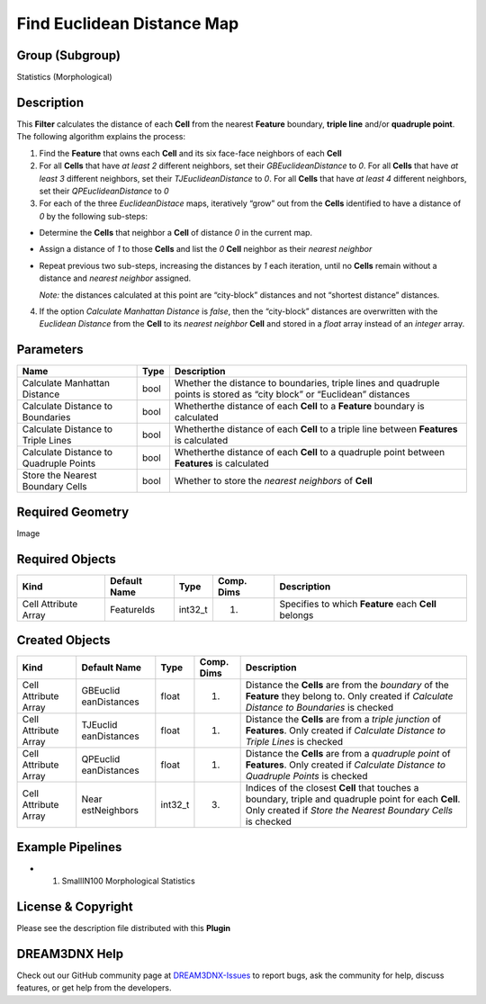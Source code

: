 ===========================
Find Euclidean Distance Map
===========================


Group (Subgroup)
================

Statistics (Morphological)

Description
===========

This **Filter** calculates the distance of each **Cell** from the nearest **Feature** boundary, **triple line** and/or
**quadruple point**. The following algorithm explains the process:

1. Find the **Feature** that owns each **Cell** and its six face-face neighbors of each **Cell**
2. For all **Cells** that have *at least 2* different neighbors, set their *GBEuclideanDistance* to *0*. For all
   **Cells** that have *at least 3* different neighbors, set their *TJEuclideanDistance* to *0*. For all **Cells** that
   have *at least 4* different neighbors, set their *QPEuclideanDistance* to *0*
3. For each of the three *EuclideanDistace* maps, iteratively “grow” out from the **Cells** identified to have a
   distance of *0* by the following sub-steps:

-  Determine the **Cells** that neighbor a **Cell** of distance *0* in the current map.

-  Assign a distance of *1* to those **Cells** and list the *0* **Cell** neighbor as their *nearest neighbor*

-  Repeat previous two sub-steps, increasing the distances by *1* each iteration, until no **Cells** remain without a
   distance and *nearest neighbor* assigned.

   *Note:* the distances calculated at this point are “city-block” distances and not “shortest distance” distances.

4. If the option *Calculate Manhattan Distance* is *false*, then the “city-block” distances are overwritten with the
   *Euclidean Distance* from the **Cell** to its *nearest neighbor* **Cell** and stored in a *float* array instead of an
   *integer* array.

Parameters
==========

+------------------------------+------------------------------+--------------------------------------------------------+
| Name                         | Type                         | Description                                            |
+==============================+==============================+========================================================+
| Calculate Manhattan Distance | bool                         | Whether the distance to boundaries, triple lines and   |
|                              |                              | quadruple points is stored as “city block” or          |
|                              |                              | “Euclidean” distances                                  |
+------------------------------+------------------------------+--------------------------------------------------------+
| Calculate Distance to        | bool                         | Whetherthe distance of each **Cell** to a **Feature**  |
| Boundaries                   |                              | boundary is calculated                                 |
+------------------------------+------------------------------+--------------------------------------------------------+
| Calculate Distance to Triple | bool                         | Whetherthe distance of each **Cell** to a triple line  |
| Lines                        |                              | between **Features** is calculated                     |
+------------------------------+------------------------------+--------------------------------------------------------+
| Calculate Distance to        | bool                         | Whetherthe distance of each **Cell** to a quadruple    |
| Quadruple Points             |                              | point between **Features** is calculated               |
+------------------------------+------------------------------+--------------------------------------------------------+
| Store the Nearest Boundary   | bool                         | Whether to store the *nearest neighbors* of **Cell**   |
| Cells                        |                              |                                                        |
+------------------------------+------------------------------+--------------------------------------------------------+

Required Geometry
=================

Image

Required Objects
================

==================== ============ ======= ========== ====================================================
Kind                 Default Name Type    Comp. Dims Description
==================== ============ ======= ========== ====================================================
Cell Attribute Array FeatureIds   int32_t (1)        Specifies to which **Feature** each **Cell** belongs
==================== ============ ======= ========== ====================================================

Created Objects
===============

+-----------------------------+--------------+----------+------------+-------------------------------------------------+
| Kind                        | Default Name | Type     | Comp. Dims | Description                                     |
+=============================+==============+==========+============+=================================================+
| Cell Attribute Array        | GBEuclid     | float    | (1)        | Distance the **Cells** are from the *boundary*  |
|                             | eanDistances |          |            | of the **Feature** they belong to. Only created |
|                             |              |          |            | if *Calculate Distance to Boundaries* is        |
|                             |              |          |            | checked                                         |
+-----------------------------+--------------+----------+------------+-------------------------------------------------+
| Cell Attribute Array        | TJEuclid     | float    | (1)        | Distance the **Cells** are from a *triple       |
|                             | eanDistances |          |            | junction* of **Features**. Only created if      |
|                             |              |          |            | *Calculate Distance to Triple Lines* is checked |
+-----------------------------+--------------+----------+------------+-------------------------------------------------+
| Cell Attribute Array        | QPEuclid     | float    | (1)        | Distance the **Cells** are from a *quadruple    |
|                             | eanDistances |          |            | point* of **Features**. Only created if         |
|                             |              |          |            | *Calculate Distance to Quadruple Points* is     |
|                             |              |          |            | checked                                         |
+-----------------------------+--------------+----------+------------+-------------------------------------------------+
| Cell Attribute Array        | Near         | int32_t  | (3)        | Indices of the closest **Cell** that touches a  |
|                             | estNeighbors |          |            | boundary, triple and quadruple point for each   |
|                             |              |          |            | **Cell**. Only created if *Store the Nearest    |
|                             |              |          |            | Boundary Cells* is checked                      |
+-----------------------------+--------------+----------+------------+-------------------------------------------------+

Example Pipelines
=================

-  

   (1) SmallIN100 Morphological Statistics

License & Copyright
===================

Please see the description file distributed with this **Plugin**

DREAM3DNX Help
==============

Check out our GitHub community page at `DREAM3DNX-Issues <https://github.com/BlueQuartzSoftware/DREAM3DNX-Issues>`__ to
report bugs, ask the community for help, discuss features, or get help from the developers.
